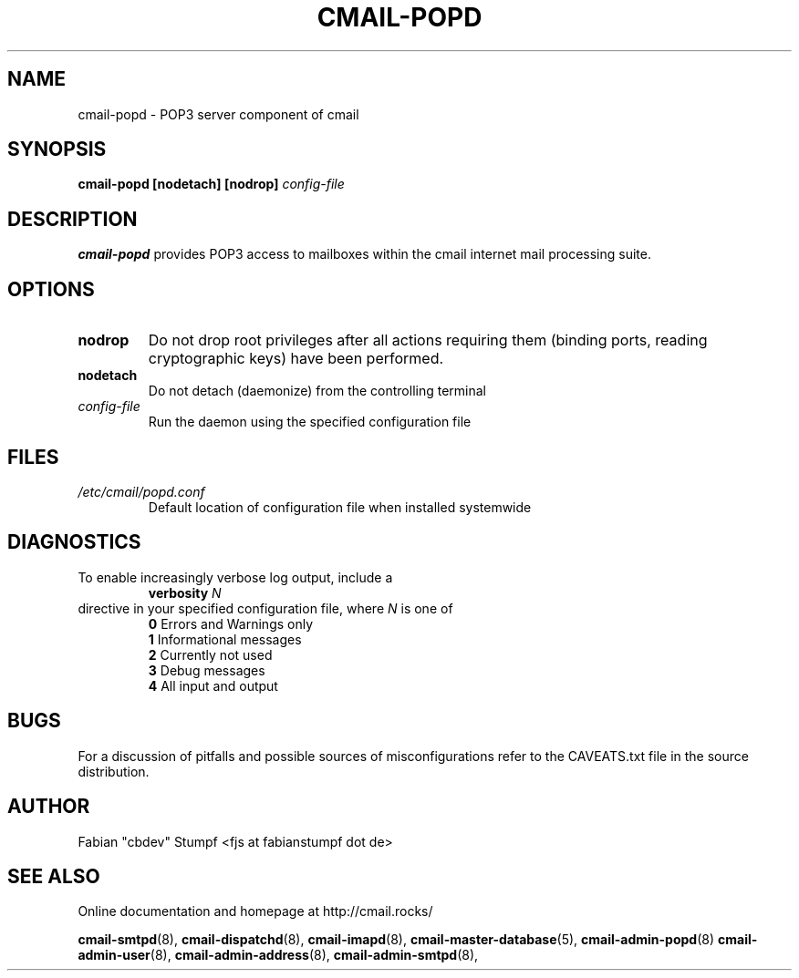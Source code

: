 .TH CMAIL-POPD 8 "August 2015" "v0.1"
.SH NAME
cmail-popd \- POP3 server component of cmail
.SH SYNOPSIS
.B cmail-popd [nodetach] [nodrop] 
.I config-file
.SH DESCRIPTION
.B cmail-popd
provides POP3 access to mailboxes within the cmail internet mail
processing suite.
.SH OPTIONS
.TP 
.B nodrop  
Do not drop root privileges after all actions requiring them 
(binding ports, reading cryptographic keys) have been performed.
.TP
.B nodetach
Do not detach (daemonize) from the controlling terminal 
.TP
.I "config-file"
Run the daemon using the specified configuration file
.SH FILES
.I /etc/cmail/popd.conf
.RS
Default location of configuration file when installed systemwide
.SH DIAGNOSTICS
To enable increasingly verbose log output,
include a
.RS
.B verbosity 
.I N
.RE
directive in your specified configuration file, where
.I N
is one of
.RS
.B 0
	Errors and Warnings only
.RE
.RS
.B 1
	Informational messages
.RE
.RS
.B 2
	Currently not used
.RE
.RS
.B 3
	Debug messages
.RE
.RS
.B 4
	All input and output
.RE
.SH BUGS
For a discussion of pitfalls and possible sources of misconfigurations refer to the CAVEATS.txt file in the source distribution.
.SH AUTHOR
Fabian "cbdev" Stumpf <fjs at fabianstumpf dot de>
.SH "SEE ALSO"
Online documentation and homepage at http://cmail.rocks/
.PP
.BR cmail-smtpd (8),
.BR cmail-dispatchd (8),
.BR cmail-imapd (8),
.BR cmail-master-database (5),
.BR cmail-admin-popd (8)
.BR cmail-admin-user (8),
.BR cmail-admin-address (8),
.BR cmail-admin-smtpd (8),

